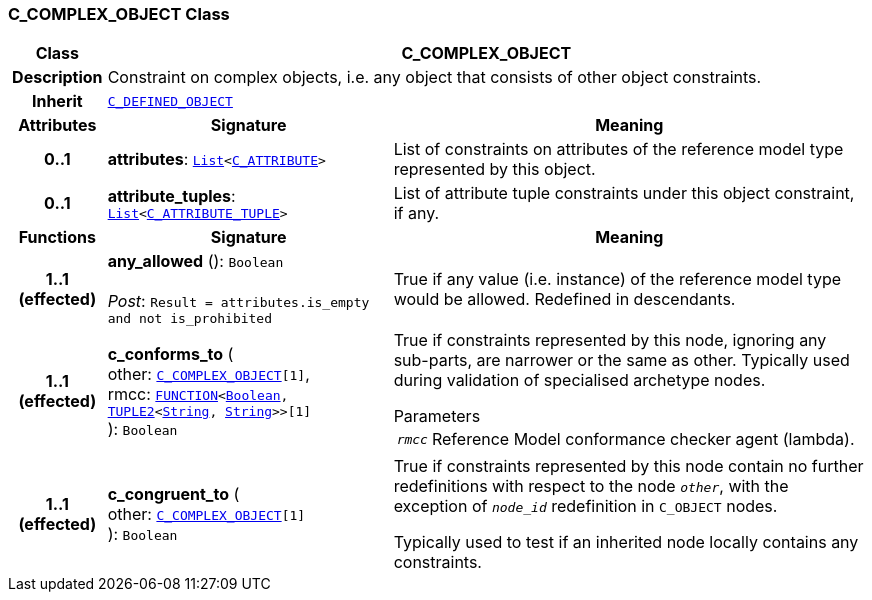 === C_COMPLEX_OBJECT Class

[cols="^1,3,5"]
|===
h|*Class*
2+^h|*C_COMPLEX_OBJECT*

h|*Description*
2+a|Constraint on complex objects, i.e. any object that consists of other object constraints.

h|*Inherit*
2+|`<<_c_defined_object_class,C_DEFINED_OBJECT>>`

h|*Attributes*
^h|*Signature*
^h|*Meaning*

h|*0..1*
|*attributes*: `link:/releases/BASE/{base_release}/foundation_types.html#_list_class[List^]<<<_c_attribute_class,C_ATTRIBUTE>>>`
a|List of constraints on attributes of the reference model type represented by this object.

h|*0..1*
|*attribute_tuples*: `link:/releases/BASE/{base_release}/foundation_types.html#_list_class[List^]<<<_c_attribute_tuple_class,C_ATTRIBUTE_TUPLE>>>`
a|List of attribute tuple constraints under this object constraint, if any.
h|*Functions*
^h|*Signature*
^h|*Meaning*

h|*1..1 +
(effected)*
|*any_allowed* (): `Boolean` +
 +
__Post__: `Result = attributes.is_empty and not is_prohibited`
a|True if any value (i.e. instance) of the reference model type would be allowed. Redefined in descendants.

h|*1..1 +
(effected)*
|*c_conforms_to* ( +
other: `<<_c_complex_object_class,C_COMPLEX_OBJECT>>[1]`, +
rmcc: `link:/releases/BASE/{base_release}/foundation_types.html#_function_class[FUNCTION^]<link:/releases/BASE/{base_release}/foundation_types.html#_boolean_class[Boolean^], link:/releases/BASE/{base_release}/foundation_types.html#_tuple2_class[TUPLE2^]<link:/releases/BASE/{base_release}/foundation_types.html#_string_class[String^], link:/releases/BASE/{base_release}/foundation_types.html#_string_class[String^]>>[1]` +
): `Boolean`
a|True if constraints represented by this node, ignoring any sub-parts, are narrower or the same as other.
Typically used during validation of specialised archetype nodes.

.Parameters +
[horizontal]
`_rmcc_`:: Reference Model conformance checker agent (lambda).

h|*1..1 +
(effected)*
|*c_congruent_to* ( +
other: `<<_c_complex_object_class,C_COMPLEX_OBJECT>>[1]` +
): `Boolean`
a|True if constraints represented by this node contain no further redefinitions with respect to the node `_other_`, with the exception of `_node_id_` redefinition in `C_OBJECT` nodes.

Typically used to test if an inherited node locally contains any constraints.
|===
